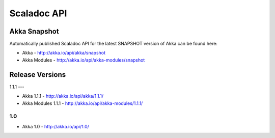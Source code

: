 
.. _scaladoc:

##############
 Scaladoc API
##############


Akka Snapshot
=============

Automatically published Scaladoc API for the latest SNAPSHOT version of Akka can
be found here:

- Akka - http://akka.io/api/akka/snapshot

- Akka Modules - http://akka.io/api/akka-modules/snapshot


Release Versions
================

1.1.1
---

- Akka 1.1.1 - http://akka.io/api/akka/1.1.1/
- Akka Modules 1.1.1 - http://akka.io/api/akka-modules/1.1.1/

1.0
---

- Akka 1.0 - http://akka.io/api/1.0/

